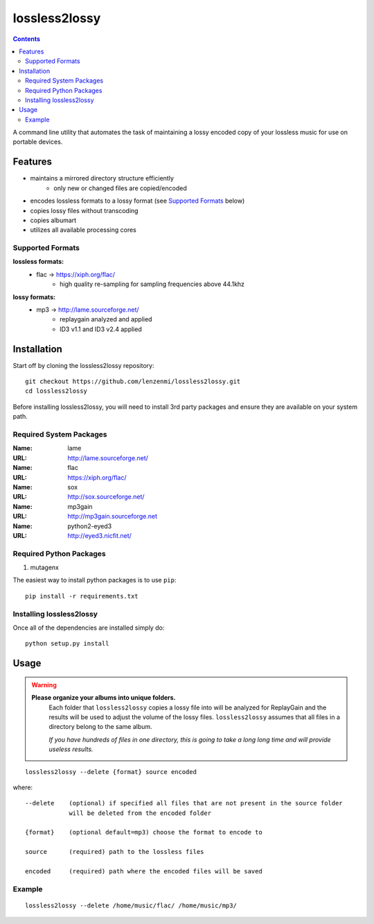 ==============
lossless2lossy
==============

.. contents::

A command line utility that automates the task of maintaining a lossy encoded copy of your lossless music for use on portable devices.

Features
--------

* maintains a mirrored directory structure efficiently
    +  only new or changed files are copied/encoded
* encodes lossless formats to a lossy format (see `Supported Formats`_ below)
* copies lossy files without transcoding
* copies albumart
* utilizes all available processing cores


Supported Formats
~~~~~~~~~~~~~~~~~

**lossless formats:**
    * flac -> https://xiph.org/flac/
        + high quality re-sampling for sampling frequencies above 44.1khz

**lossy formats:**
    * mp3 -> http://lame.sourceforge.net/
        + replaygain analyzed and applied
        + ID3 v1.1 and ID3 v2.4 applied
    

Installation
------------

Start off by cloning the lossless2lossy repository::

    git checkout https://github.com/lenzenmi/lossless2lossy.git
    cd lossless2lossy


Before installing lossless2lossy, you will need to install 3rd party packages and ensure they are available on your system path.

Required System Packages
~~~~~~~~~~~~~~~~~~~~~~~~
:Name: lame
:URL: http://lame.sourceforge.net/

:Name: flac
:URL: https://xiph.org/flac/

:Name: sox
:URL: http://sox.sourceforge.net/

:Name: mp3gain
:URL: http://mp3gain.sourceforge.net

:Name: python2-eyed3
:URL: http://eyed3.nicfit.net/

Required Python Packages
~~~~~~~~~~~~~~~~~~~~~~~~
1. mutagenx

The easiest way to install python packages is to use ``pip``::

    pip install -r requirements.txt
    
Installing lossless2lossy
~~~~~~~~~~~~~~~~~~~~~~~~~
Once all of the dependencies are installed simply do::

    python setup.py install
    
Usage
-----

.. Warning::
    **Please organize your albums into unique folders.**
         Each folder that ``lossless2lossy`` copies a lossy file into will be analyzed for ReplayGain and the results will be used to adjust the volume of the lossy files. ``lossless2lossy`` assumes that all files in a directory belong to the same album. 
         
         *If you have hundreds of files in one directory, this is going to take a long long time and will provide useless results.*
    
::

    lossless2lossy --delete {format} source encoded

where::

    --delete    (optional) if specified all files that are not present in the source folder
                will be deleted from the encoded folder
 
    {format}    (optional default=mp3) choose the format to encode to
    
    source      (required) path to the lossless files
    
    encoded     (required) path where the encoded files will be saved

Example
~~~~~~~
::
    
    lossless2lossy --delete /home/music/flac/ /home/music/mp3/
    
